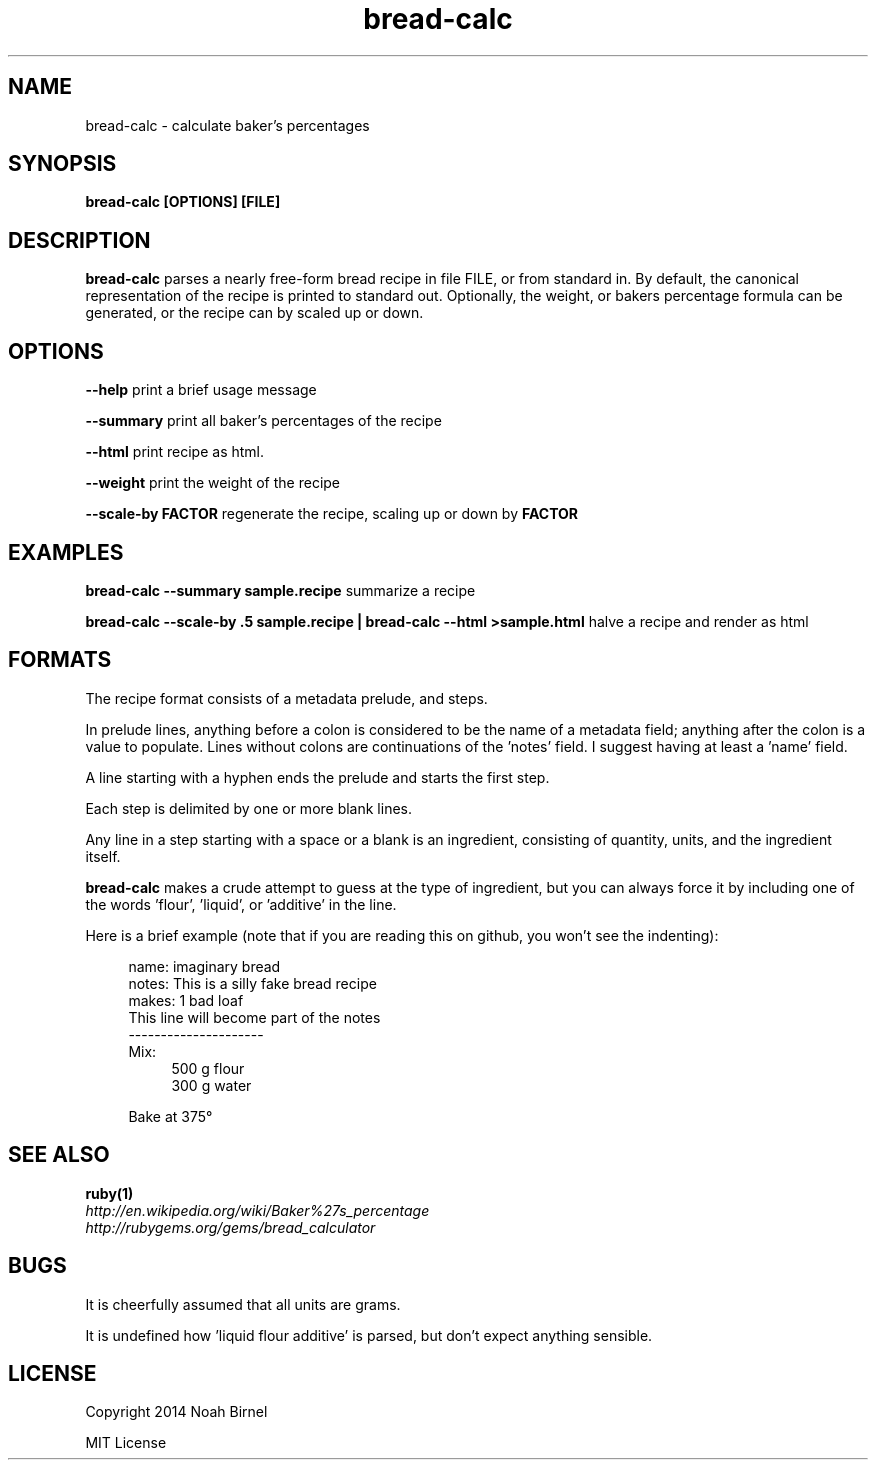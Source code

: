 .TH bread-calc 1 bread-calc\-0.0.1
.SH NAME
bread-calc \- calculate baker's percentages
.SH SYNOPSIS
.B bread-calc [OPTIONS] [FILE]
.SH DESCRIPTION
.B bread-calc
parses a nearly free\(hyform bread recipe in file FILE,
or from standard in.
By default,
the canonical representation of the recipe is printed to standard out.
Optionally, the weight, or bakers percentage formula can be generated,
or the recipe can by scaled up or down.
.SH OPTIONS
.LP
.B --help 
print a brief usage message
.LP
.B --summary
print all baker's percentages of the recipe
.LP
.B --html
print recipe as html. 
.LP
.B --weight
print the weight of the recipe
.LP
.B --scale-by FACTOR
regenerate the recipe, scaling up or down by 
.B FACTOR
.SH EXAMPLES
.LP
.B bread-calc --summary sample.recipe
summarize a recipe
.LP
.B bread-calc --scale-by .5 sample.recipe | bread-calc --html >sample.html
halve a recipe and render as html
.SH FORMATS
The recipe format consists of a metadata prelude, and steps.

In prelude lines,
anything before a colon is considered to be the name of a metadata field;
anything after the colon is a value to populate.
Lines without colons are continuations of the 'notes' field.
I suggest having at least a 'name' field.

A line starting with a hyphen ends the prelude and starts the first step. 

Each step is delimited by one or more blank lines.

Any line in a step starting with a space or a blank is an ingredient,
consisting of quantity, units, and the ingredient itself.

.B bread-calc
makes a crude attempt to guess at the type of ingredient,
but you can always force it by including 
one of the words 'flour', 'liquid', or 'additive' in the line.

Here is a brief example 
(note that if you are reading this on github,
you won't see the indenting):

.in +4
name: imaginary bread
.br
notes: This is a silly fake bread recipe
.br
makes: 1 bad loaf
.br
This line will become part of the notes
.br
---------------------
.br
Mix:
.in +4
500 g flour
.br
300 g water
.sp
.in -4
Bake at 375\(de
.in -4

.SH SEE ALSO
.TP
.BR ruby(1)
.TP
.IR http://en.wikipedia.org/wiki/Baker%27s_percentage
.TP
.IR http://rubygems.org/gems/bread_calculator
.SH BUGS
It is cheerfully assumed that all units are grams.

It is undefined how 'liquid flour additive' is parsed,
but don't expect anything sensible.
.SH LICENSE
Copyright 2014 Noah Birnel
.sp
MIT License

